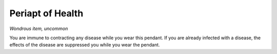 
.. _srd_Periapt-of-Health:

Periapt of Health
------------------------------------------------------


*Wondrous item, uncommon*

You are immune to contracting any disease while you wear this pendant.
If you are already infected with a disease, the effects of the disease
are suppressed you while you wear the pendant.

